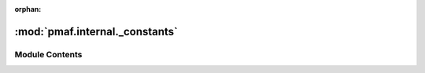 :orphan:

:mod:`pmaf.internal._constants`
===============================

.. py:module:: pmaf.internal._constants


Module Contents
---------------

.. data:: AVAIL_TAXONOMY_NOTATIONS
   :annotation: = ['greengenes', 'silva', 'sintax', 'qiime']

   

.. data:: BIOM_TAXONOMY_NAMES
   :annotation: = ['taxon', 'taxonomy', 'lineage', 'lineages', 'taxa', 'consensus lineages', 'consensuslineages']

   

.. data:: DEFAULT_DATETIME_FORMAT
   :annotation: = %m/%d/%y %H:%M

   

.. data:: DEFAULT_DATE_FORMAT
   :annotation: = %m/%d/%y

   

.. data:: DEFAULT_METADATA
   

   

.. data:: DEFAULT_TIME_FORMAT
   :annotation: = %H:%M:%S

   

.. data:: ITS
   

   

.. data:: IUPAC_AMBIGUOUS
   

   

.. data:: IUPAC_BASES
   :annotation: = ['A', 'C', 'T', 'G', 'R', 'Y', 'S', 'W', 'K', 'M', 'B', 'D', 'H', 'V', 'N']

   

.. data:: IUPAC_NON_AMBIGUOUS_BASES
   :annotation: = ['A', 'T', 'G', 'C']

   

.. data:: MAIN_RANKS
   

   

.. data:: VALID_RANKS
   :annotation: = ['d', 'k', 'p', 'c', 'o', 'f', 'g', 's']

   

.. data:: jRegexGG
   

   

.. data:: jRegexQIIME
   

   

.. data:: jRegexSINTAX
   

   

